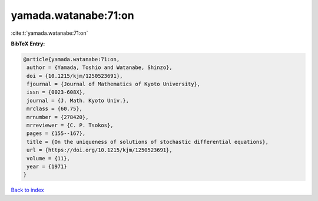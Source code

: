 yamada.watanabe:71:on
=====================

:cite:t:`yamada.watanabe:71:on`

**BibTeX Entry:**

.. code-block:: bibtex

   @article{yamada.watanabe:71:on,
    author = {Yamada, Toshio and Watanabe, Shinzo},
    doi = {10.1215/kjm/1250523691},
    fjournal = {Journal of Mathematics of Kyoto University},
    issn = {0023-608X},
    journal = {J. Math. Kyoto Univ.},
    mrclass = {60.75},
    mrnumber = {278420},
    mrreviewer = {C. P. Tsokos},
    pages = {155--167},
    title = {On the uniqueness of solutions of stochastic differential equations},
    url = {https://doi.org/10.1215/kjm/1250523691},
    volume = {11},
    year = {1971}
   }

`Back to index <../By-Cite-Keys.rst>`_
